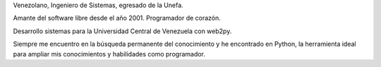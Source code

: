
Venezolano, Ingeniero de Sistemas, egresado de la Unefa. 

Amante del software libre desde el año 2001. Programador de corazón.

Desarrollo sistemas para la Universidad Central de Venezuela con web2py.

Siempre me encuentro en la búsqueda permanente del conocimiento y he encontrado en Python, la herramienta ideal para ampliar mis conocimientos y habilidades como programador.

